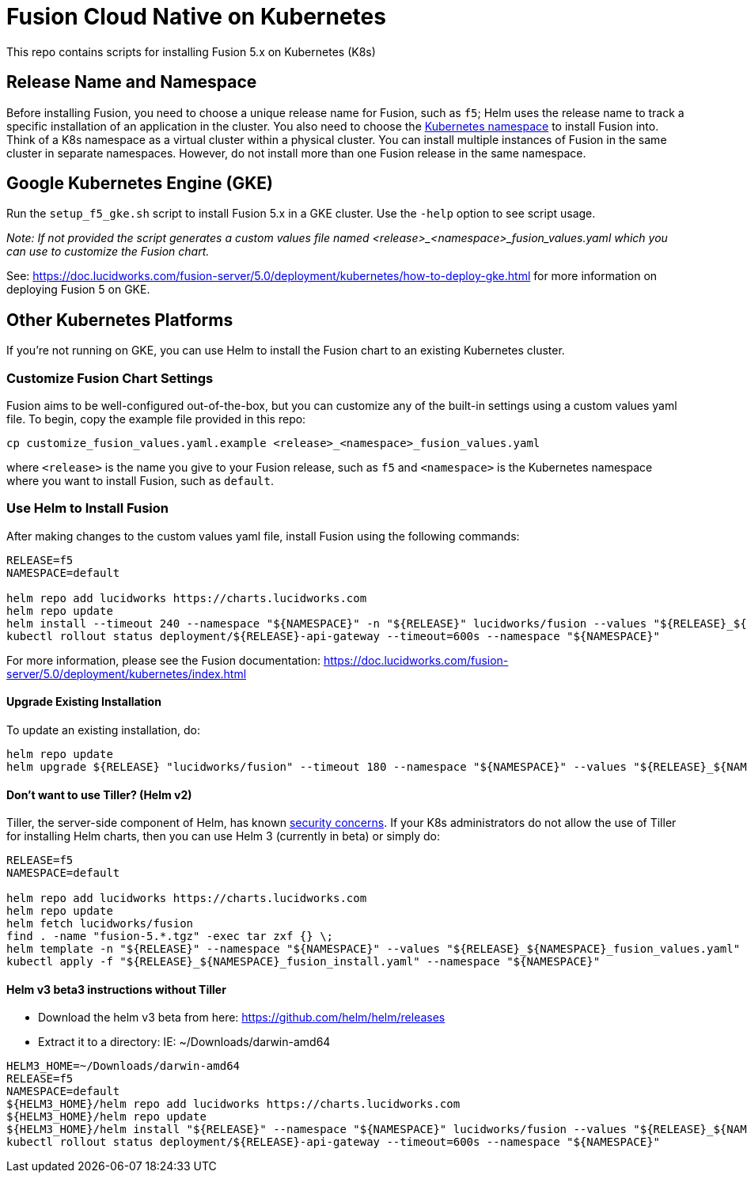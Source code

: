 = Fusion Cloud Native on Kubernetes

This repo contains scripts for installing Fusion 5.x on Kubernetes (K8s)

== Release Name and Namespace

Before installing Fusion, you need to choose a unique release name for Fusion, such as `f5`; Helm uses the release name to track a specific installation of an application in the cluster.
You also need to choose the https://kubernetes.io/docs/concepts/overview/working-with-objects/namespaces/[Kubernetes namespace] to install Fusion into.
Think of a K8s namespace as a virtual cluster within a physical cluster. You can install multiple instances of Fusion in the same cluster in separate namespaces.
However, do not install more than one Fusion release in the same namespace.

== Google Kubernetes Engine (GKE)

Run the `setup_f5_gke.sh` script to install Fusion 5.x in a GKE cluster. Use the `-help` option to see script usage.

__Note: If not provided the script generates a custom values file named <release>_<namespace>_fusion_values.yaml which you can use to customize the Fusion chart.__

See: https://doc.lucidworks.com/fusion-server/5.0/deployment/kubernetes/how-to-deploy-gke.html for more information on deploying Fusion 5 on GKE.

== Other Kubernetes Platforms

If you're not running on GKE, you can use Helm to install the Fusion chart to an existing Kubernetes cluster.

=== Customize Fusion Chart Settings

Fusion aims to be well-configured out-of-the-box, but you can customize any of the built-in settings using a custom values yaml file.
To begin, copy the example file provided in this repo:
```
cp customize_fusion_values.yaml.example <release>_<namespace>_fusion_values.yaml
```
where `<release>` is the name you give to your Fusion release, such as `f5` and `<namespace>` is the Kubernetes namespace where you want to install Fusion, such as `default`.

=== Use Helm to Install Fusion

After making changes to the custom values yaml file, install Fusion using the following commands:

```
RELEASE=f5
NAMESPACE=default

helm repo add lucidworks https://charts.lucidworks.com
helm repo update
helm install --timeout 240 --namespace "${NAMESPACE}" -n "${RELEASE}" lucidworks/fusion --values "${RELEASE}_${NAMESPACE}_fusion_values.yaml"
kubectl rollout status deployment/${RELEASE}-api-gateway --timeout=600s --namespace "${NAMESPACE}"
```

For more information, please see the Fusion documentation: https://doc.lucidworks.com/fusion-server/5.0/deployment/kubernetes/index.html

====  Upgrade Existing Installation

To update an existing installation, do:
```
helm repo update
helm upgrade ${RELEASE} "lucidworks/fusion" --timeout 180 --namespace "${NAMESPACE}" --values "${RELEASE}_${NAMESPACE}_fusion_values.yaml"
```

==== Don't want to use Tiller? (Helm v2)

Tiller, the server-side component of Helm, has known https://engineering.bitnami.com/articles/running-helm-in-production.html[security concerns].
If your K8s administrators do not allow the use of Tiller for installing Helm charts, then you can use Helm 3 (currently in beta) or simply do:

```
RELEASE=f5
NAMESPACE=default

helm repo add lucidworks https://charts.lucidworks.com
helm repo update
helm fetch lucidworks/fusion
find . -name "fusion-5.*.tgz" -exec tar zxf {} \;
helm template -n "${RELEASE}" --namespace "${NAMESPACE}" --values "${RELEASE}_${NAMESPACE}_fusion_values.yaml" fusion > ${RELEASE}_${NAMESPACE}_fusion_install.yaml
kubectl apply -f "${RELEASE}_${NAMESPACE}_fusion_install.yaml" --namespace "${NAMESPACE}"
```

==== Helm v3 beta3 instructions without Tiller

- Download the helm v3 beta from here: https://github.com/helm/helm/releases
- Extract it to a directory: IE: ~/Downloads/darwin-amd64

```
HELM3_HOME=~/Downloads/darwin-amd64
RELEASE=f5
NAMESPACE=default
${HELM3_HOME}/helm repo add lucidworks https://charts.lucidworks.com
${HELM3_HOME}/helm repo update
${HELM3_HOME}/helm install "${RELEASE}" --namespace "${NAMESPACE}" lucidworks/fusion --values "${RELEASE}_${NAMESPACE}_fusion_values.yaml" 
kubectl rollout status deployment/${RELEASE}-api-gateway --timeout=600s --namespace "${NAMESPACE}"
```

